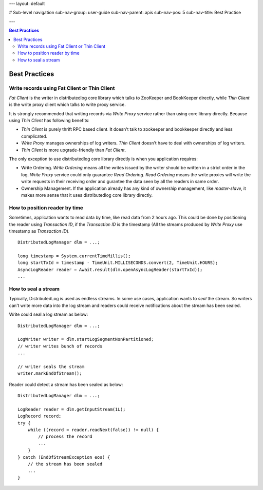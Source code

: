---
layout: default

# Sub-level navigation
sub-nav-group: user-guide
sub-nav-parent: apis
sub-nav-pos: 5
sub-nav-title: Best Practise

---

.. contents:: Best Practices

Best Practices
==============

Write records using Fat Client or Thin Client
---------------------------------------------

`Fat Client` is the writer in distributedlog core library which talks to ZooKeeper and BookKeeper directly,
while `Thin Client` is the write proxy client which talks to write proxy service.

It is strongly recommended that writing records via `Write Proxy` service rather than using core library directly.
Because using `Thin Client` has following benefits:

- `Thin Client` is purely thrift RPC based client. It doesn't talk to zookeeper and bookkeeper directly and less complicated.
- `Write Proxy` manages ownerships of log writers. `Thin Client` doesn't have to deal with ownerships of log writers.
- `Thin Client` is more upgrade-friendly than `Fat Client`.

The only exception to use distributedlog core library directly is when you application requires:

- Write Ordering. `Write Ordering` means all the writes issued by the writer should be written in a strict order
  in the log. `Write Proxy` service could only guarantee `Read Ordering`. `Read Ordering` means the write proxies will write 
  the write requests in their receiving order and gurantee the data seen by all the readers in same order.
- Ownership Management. If the application already has any kind of ownership management, like `master-slave`, it makes more
  sense that it uses distributedlog core library directly.

How to position reader by time
------------------------------

Sometimes, application wants to read data by time, like read data from 2 hours ago. This could be done by positioning
the reader using `Transaction ID`, if the `Transaction ID` is the timestamp (All the streams produced by `Write Proxy` use
timestamp as `Transaction ID`).

::

    DistributedLogManager dlm = ...;

    long timestamp = System.currentTimeMillis();
    long startTxId = timestamp - TimeUnit.MILLISECONDS.convert(2, TimeUnit.HOURS);
    AsyncLogReader reader = Await.result(dlm.openAsyncLogReader(startTxId));
    ...

How to seal a stream
--------------------

Typically, DistributedLog is used as endless streams. In some use cases, application wants to `seal` the stream. So writers
can't write more data into the log stream and readers could receive notifications about the stream has been sealed.

Write could seal a log stream as below:

::
    
    DistributedLogManager dlm = ...;

    LogWriter writer = dlm.startLogSegmentNonPartitioned;
    // writer writes bunch of records
    ...

    // writer seals the stream
    writer.markEndOfStream();

Reader could detect a stream has been sealed as below:

::
    
    DistributedLogManager dlm = ...;

    LogReader reader = dlm.getInputStream(1L);
    LogRecord record;
    try {
        while ((record = reader.readNext(false)) != null) {
            // process the record
            ...
        }
    } catch (EndOfStreamException eos) {
        // the stream has been sealed
        ...
    }
